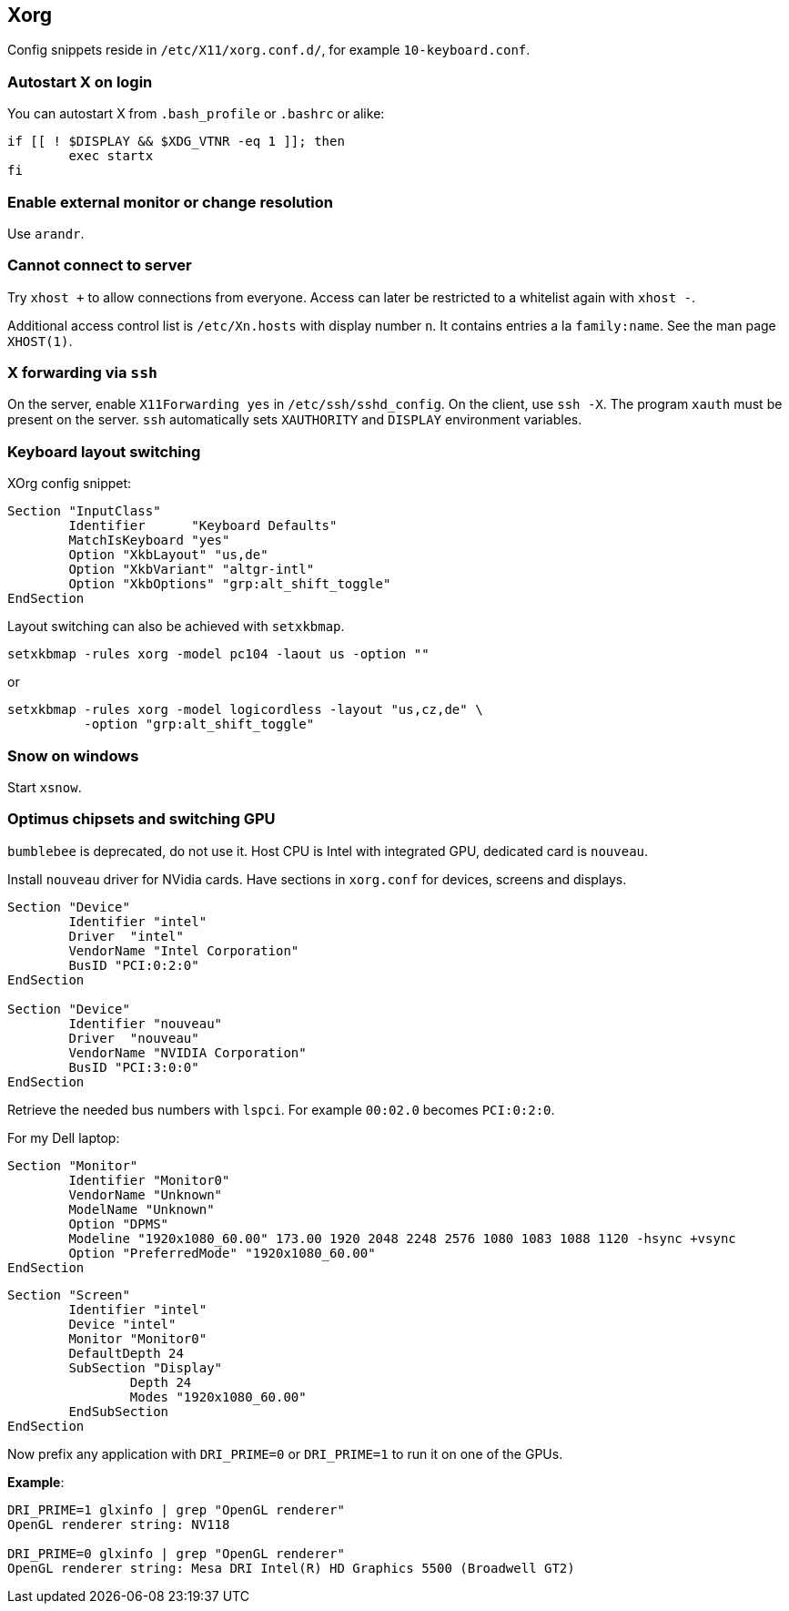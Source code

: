 == Xorg

Config snippets reside in `/etc/X11/xorg.conf.d/`, for example `10-keyboard.conf`.

=== Autostart X on login

You can autostart X from `.bash_profile` or `.bashrc` or alike:

[source,bash]
----
if [[ ! $DISPLAY && $XDG_VTNR -eq 1 ]]; then
	exec startx
fi
----

=== Enable external monitor or change resolution

Use `arandr`.

=== Cannot connect to server

Try `xhost +` to allow connections from everyone.
Access can later be restricted to a whitelist again with `xhost -`.

Additional access control list is `/etc/Xn.hosts` with display number
`n`. It contains entries a la `family:name`. See the man page `XHOST(1)`.

=== X forwarding via `ssh`

On the server, enable `X11Forwarding yes` in `/etc/ssh/sshd_config`.
On the client, use `ssh -X`. The program `xauth` must be present on the server. `ssh` automatically sets `XAUTHORITY` and `DISPLAY` environment variables.

=== Keyboard layout switching

XOrg config snippet:

----
Section "InputClass"
	Identifier	"Keyboard Defaults"
	MatchIsKeyboard	"yes"
	Option "XkbLayout" "us,de"
	Option "XkbVariant" "altgr-intl"
	Option "XkbOptions" "grp:alt_shift_toggle"
EndSection
----

Layout switching can also be achieved with `setxkbmap`.

[source,bash]
----
setxkbmap -rules xorg -model pc104 -laout us -option ""
----

or

[source,bash]
----
setxkbmap -rules xorg -model logicordless -layout "us,cz,de" \
          -option "grp:alt_shift_toggle"
----

=== Snow on windows

Start `xsnow`.

=== Optimus chipsets and switching GPU

`bumblebee` is deprecated, do not use it.
Host CPU is Intel with integrated GPU, dedicated card is `nouveau`.

Install `nouveau` driver for NVidia cards. Have sections in `xorg.conf` for devices, screens and displays.

----
Section "Device"
	Identifier "intel"
	Driver	"intel"
	VendorName "Intel Corporation"
	BusID "PCI:0:2:0"
EndSection

Section "Device"
	Identifier "nouveau"
	Driver	"nouveau"
	VendorName "NVIDIA Corporation"
	BusID "PCI:3:0:0"
EndSection
----
Retrieve the needed bus numbers with `lspci`. For example `00:02.0` becomes `PCI:0:2:0`.

For my Dell laptop:

----
Section "Monitor"
	Identifier "Monitor0"
	VendorName "Unknown"
	ModelName "Unknown"
	Option "DPMS"
	Modeline "1920x1080_60.00" 173.00 1920 2048 2248 2576 1080 1083 1088 1120 -hsync +vsync
	Option "PreferredMode" "1920x1080_60.00"
EndSection
----

----
Section "Screen"
	Identifier "intel"
	Device "intel"
	Monitor "Monitor0"
	DefaultDepth 24
	SubSection "Display"
		Depth 24
		Modes "1920x1080_60.00"
	EndSubSection
EndSection
----

Now prefix any application with `DRI_PRIME=0` or `DRI_PRIME=1` to run it on one of the GPUs.

*Example*:

[source,bash]
----
DRI_PRIME=1 glxinfo | grep "OpenGL renderer"
OpenGL renderer string: NV118

DRI_PRIME=0 glxinfo | grep "OpenGL renderer"
OpenGL renderer string: Mesa DRI Intel(R) HD Graphics 5500 (Broadwell GT2)
----
